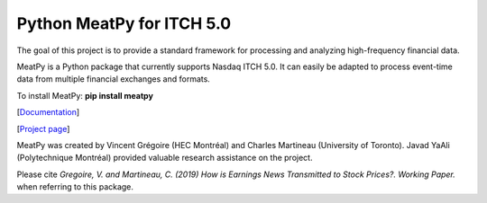 .. title: Python Code
.. slug: python
.. date: 2020-03-20 23:42:59 UTC-04:00
.. tags:
.. category:
.. link:
.. description:
.. type: text
.. hidetitle: true



Python MeatPy for ITCH 5.0
--------------------------
The goal of this project is to provide a standard framework for processing and analyzing high-frequency financial data.

MeatPy is a Python package that currently supports Nasdaq ITCH 5.0. It can easily be adapted to process event-time data from multiple financial exchanges and formats.

To install MeatPy: **pip install meatpy**

[`Documentation <https://meatpy.readthedocs.io/en/latest/>`__]

[`Project page <https://meatpy.readthedocs.io/en/latest/>`__]

MeatPy was created by Vincent Grégoire (HEC Montréal) and Charles Martineau (University of Toronto).
Javad YaAli (Polytechnique Montréal) provided valuable research assistance on the project.

Please cite *Gregoire, V. and Martineau, C. (2019) How is Earnings News Transmitted to Stock Prices?. Working Paper.* when referring to this package.
